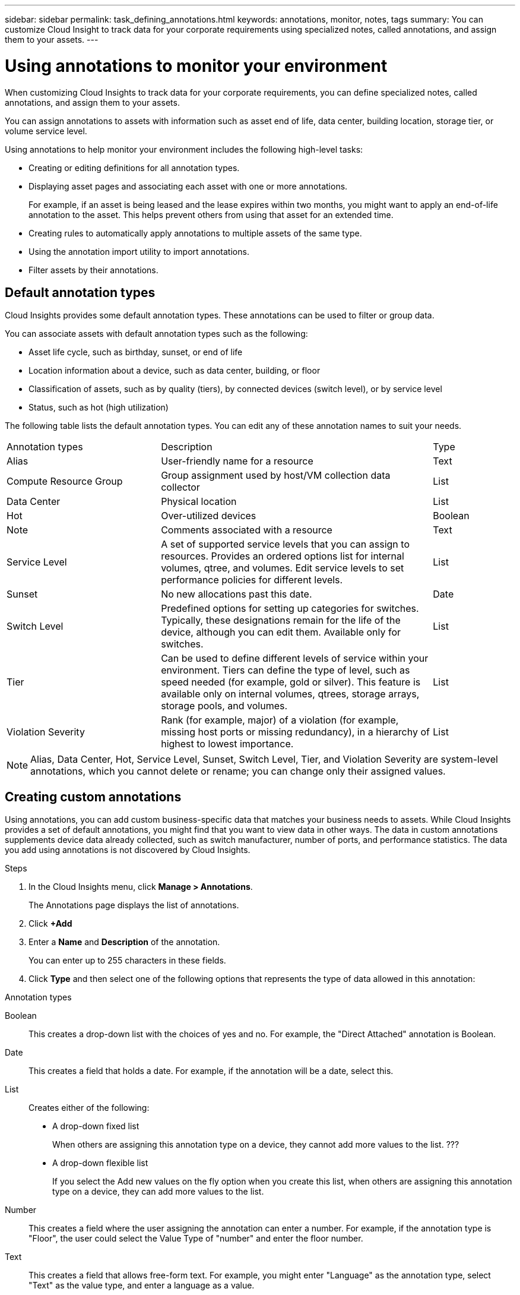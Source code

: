 ---
sidebar: sidebar
permalink: task_defining_annotations.html
keywords: annotations, monitor, notes, tags
summary: You can customize Cloud Insight to track data for your corporate requirements using specialized notes, called annotations, and assign them to your assets. 
---

= Using annotations to monitor your environment

[.lead]
When customizing Cloud Insights to track data for your corporate requirements, you can define specialized notes, called annotations, and assign them to your assets.

toc::[]

You can assign annotations to assets with information such as asset end of life, data center, building location, storage tier, or volume service level.

Using annotations to help monitor your environment includes the following high-level tasks: 

* Creating or editing definitions for all annotation types. 
* Displaying asset pages and associating each asset with one or more annotations. 
+ 
For example, if an asset is being leased and the lease expires within two months, you might want to apply an end-of-life annotation to the asset. This helps prevent others from using that asset for an extended time. 

* Creating rules to automatically
apply annotations to multiple assets of the same type.
* Using the annotation import utility to import annotations.
* Filter assets by their annotations.

== Default annotation types

Cloud Insights provides some default annotation types. These annotations can be used to filter or group data. 

You can associate assets with default annotation types such as the following: 

* Asset life cycle, such as birthday, sunset, or end of life 
* Location information about a device, such as data center, building, or floor
* Classification of assets, such as by quality (tiers), by connected devices (switch level), or by service level
* Status, such as hot (high utilization) 

The following table lists the default annotation types. You can edit any of these annotation names to suit your needs. 

[cols=3*, Optiosn="header",cols="30,53, 16"]
|===
|Annotation types
|Description
|Type
|Alias|User-friendly name for a resource|Text
|Compute Resource Group|Group assignment used by host/VM collection data collector|List
|Data Center|Physical location|List
|Hot|Over-utilized devices|Boolean
|Note|Comments associated with a resource|Text
|Service Level|A set of supported service levels that you can assign to resources. Provides an ordered options list for internal volumes, qtree, and volumes. Edit service levels to set performance policies for different levels.|List
|Sunset|No new allocations past this date.|Date
|Switch Level|Predefined options for setting up categories for switches. Typically, these designations remain for the life of the device, although you can edit them. Available only for switches.|List
|Tier|Can be used to define different levels of service within your environment. Tiers can define the type of level, such as speed needed (for example, gold or silver). This feature is available only on internal volumes, qtrees, storage arrays, storage pools, and volumes.|List
|Violation Severity|Rank (for example, major) of a violation (for example, missing host ports or missing redundancy), in a hierarchy of highest to lowest importance.|List
|===
NOTE: Alias, Data Center, Hot, Service Level, Sunset, Switch Level,  Tier, and Violation Severity are system-level annotations, which you cannot delete or rename; you can change only their assigned values.

== Creating custom annotations

Using annotations, you can add custom business-specific data that matches your business needs to assets. While Cloud Insights provides a set of default annotations, you might find that you want to view data in other ways. The data in custom annotations supplements device data already collected, such as switch manufacturer, number of ports, and performance statistics. The data you add using annotations is not discovered by Cloud Insights. 

.Steps

. In the Cloud Insights menu, click *Manage > Annotations*. 
+
The Annotations page displays the list of annotations. 
. Click *+Add* 
. Enter a *Name* and *Description* of the annotation.
+
You can enter up to 255 characters in these fields.
. Click *Type* and then select one of the following options that represents the type of data allowed in this annotation:

.Annotation types
Boolean:: This creates a drop-down list with the choices of yes and no. For example, the "Direct Attached" annotation is Boolean.
Date:: This creates a field that holds a date. For example, if the annotation will be a date, select this.
List:: Creates either of the following: 
* A drop-down fixed list
+
When others are assigning this annotation type on a device, they cannot add more values to the list. ???
* A drop-down flexible list 
+
If you select the Add new values on the fly option when you create this list, when others are assigning this annotation type on a device, they can add more values to the list.

Number:: This creates a field where the user assigning the annotation can enter a number. For example, if the annotation type is "Floor", the user could select the Value Type of "number" and enter the floor number.

Text:: This creates a field that allows free-form text. For example, you might enter "Language" as the annotation type, select "Text" as the value type, and enter a language as a value.
+
With a text-type annotation, you can also include a hyperlink. Hyperlinks must follow one of the following formats:
+
* Direct link, no formatting:
+
 http://www.netapp.com
 https://clouddocs.netapp.com

* Link with text formatting:
+
 [Your Text Here](http://cloud.netapp.com)
 
* Link to a page (for example a dashboard) in your environment:
+
 [Your Text Here](#/dashboards/<dashboardID>)

NOTE: After you set the type and save your changes, you cannot change the type of the annotation. If you need to change the type, you have to delete the annotation and create a new one.

If you select List as the annotation type, do the following: 
. Select *Add new values on the fly* if you want the ability to add more values to the annotation when on an asset page, which creates a flexible list.
+
For example, suppose you are on an asset page and the asset has the City annotation with the values Detroit, Tampa, and Boston. If you selected the Add new values on the fly option, you can add additional values to City like San Francisco and Chicago directly on the asset page instead of having to go to the Annotations page to add them. If you do not choose this option, you cannot add new annotation values when applying the annotation; this creates a fixed list.

. Enter a value and description in *Value* and  *Description* fields. 

. Click *+Add+* to add additional values. 

. Click the Trash icon to delete a value.

. Click *Save* 
+
Your annotations appear in the list on the Annotations page.

.After you finish 
In the web UI, the annotation is available immediately for use. 

